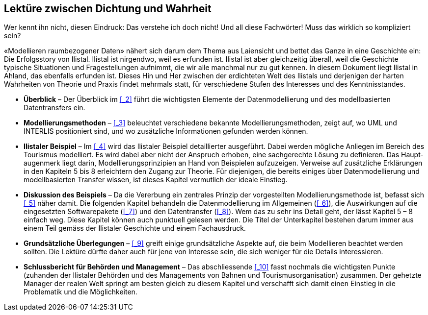 [#_1]
== Lektüre zwischen Dichtung und Wahrheit

Wer kennt ihn nicht, diesen Eindruck: Das verstehe ich doch nicht! Und all diese Fachwörter! Muss das wirklich so kompliziert sein?

«Modellieren raumbezogener Daten» nähert sich darum dem Thema aus Laiensicht und bet­tet das Ganze in eine Geschichte ein: Die Erfolgsstory von Ilistal. Ilistal ist nirgendwo, weil es erfunden ist. Ilistal ist aber gleichzeitig überall, weil die Geschichte typische Situationen und Fragestellungen aufnimmt, die wir alle manchmal nur zu gut kennen. In diesem Dokument liegt Ilistal in Ahland, das ebenfalls erfunden ist. Dieses Hin und Her zwischen der erdichte­ten Welt des Ilistals und derjenigen der harten Wahrheiten von Theorie und Praxis findet mehrmals statt, für verschiedene Stufen des Interesses und des Kenntnisstandes.

* *Überblick* – Der Überblick im <<_2>> führt die wichtigsten Elemente der Daten­modellierung und des modellbasierten Datentransfers ein.
* *Modellierungsmethoden* – <<_3>> beleuchtet verschiedene bekannte Modellie­rungsmethoden, zeigt auf, wo UML und INTERLIS positioniert sind, und wo zusätzliche Informationen gefunden werden können.
* *Ilistaler Beispiel* – Im <<_4>> wird das Ilistaler Beispiel detaillierter ausgeführt. Dabei werden mögliche Anliegen im Bereich des Tourismus modelliert. Es wird dabei aber nicht der Anspruch erhoben, eine sachgerechte Lösung zu definieren. Das Haupt­augenmerk liegt darin, Modellierungsprinzipien an Hand von Beispielen aufzuzeigen. Verweise auf zusätzliche Erklärungen in den Kapiteln 5 bis 8 erleichtern den Zugang zur Theorie. Für diejenigen, die bereits einiges über Datenmodellierung und modell­basierten Transfer wissen, ist dieses Kapitel vermutlich der ideale Einstieg.
* *Diskussion des Beispiels* – Da die Vererbung ein zentrales Prinzip der vorgestellten Modellierungsmethode ist, befasst sich <<_5>> näher damit. Die folgenden Kapitel behandeln die Datenmodellierung im Allgemeinen (<<_6>>), die Auswirkungen auf die eingesetzten Softwarepakete (<<_7>>) und den Datentransfer (<<_8>>). Wem das zu sehr ins Detail geht, der lässt Kapitel 5 – 8 einfach weg. Diese Kapitel können auch punktuell gelesen werden. Die Titel der Unterkapitel bestehen darum immer aus einem Teil gemäss der Ilistaler Geschichte und einem Fachausdruck.
* *Grundsätzliche Überlegungen* – <<_9>> greift einige grundsätzliche Aspekte auf, die beim Modellieren beachtet werden sollten. Die Lektüre dürfte daher auch für jene von Interesse sein, die sich weniger für die Details interessieren.
* *Schlussbericht für Behörden und Management* – Das abschliessende <<_10>> fasst nochmals die wichtigsten Punkte (zuhanden der Ilistaler Behörden und des Ma­nagements von Bahnen und Tourismusorganisation) zusammen. Der gehetzte Mana­ger der realen Welt springt am besten gleich zu diesem Kapitel und verschafft sich damit einen Einstieg in die Problematik und die Möglichkeiten.

